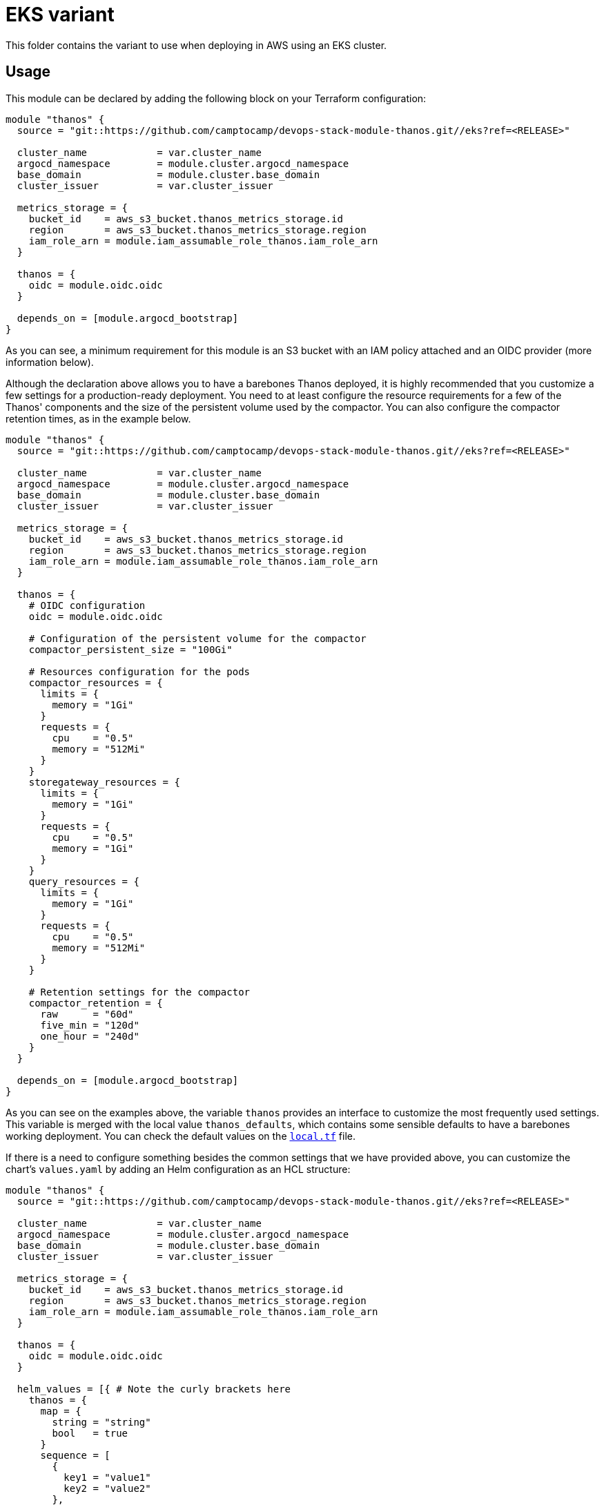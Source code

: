 = EKS variant

This folder contains the variant to use when deploying in AWS using an EKS cluster.

== Usage

This module can be declared by adding the following block on your Terraform configuration:

[source,terraform]
----
module "thanos" {
  source = "git::https://github.com/camptocamp/devops-stack-module-thanos.git//eks?ref=<RELEASE>"

  cluster_name            = var.cluster_name
  argocd_namespace        = module.cluster.argocd_namespace
  base_domain             = module.cluster.base_domain
  cluster_issuer          = var.cluster_issuer

  metrics_storage = {
    bucket_id    = aws_s3_bucket.thanos_metrics_storage.id
    region       = aws_s3_bucket.thanos_metrics_storage.region
    iam_role_arn = module.iam_assumable_role_thanos.iam_role_arn
  }

  thanos = {
    oidc = module.oidc.oidc
  }

  depends_on = [module.argocd_bootstrap]
}
----

As you can see, a minimum requirement for this module is an S3 bucket with an IAM policy attached and an OIDC provider (more information below).

Although the declaration above allows you to have a barebones Thanos deployed, it is highly recommended that you customize a few settings for a production-ready deployment. You need to at least configure the resource requirements for a few of the Thanos' components and the size of the persistent volume used by the compactor. You can also configure the compactor retention times, as in the example below.

[source,terraform]
----
module "thanos" {
  source = "git::https://github.com/camptocamp/devops-stack-module-thanos.git//eks?ref=<RELEASE>"

  cluster_name            = var.cluster_name
  argocd_namespace        = module.cluster.argocd_namespace
  base_domain             = module.cluster.base_domain
  cluster_issuer          = var.cluster_issuer

  metrics_storage = {
    bucket_id    = aws_s3_bucket.thanos_metrics_storage.id
    region       = aws_s3_bucket.thanos_metrics_storage.region
    iam_role_arn = module.iam_assumable_role_thanos.iam_role_arn
  }

  thanos = {
    # OIDC configuration
    oidc = module.oidc.oidc

    # Configuration of the persistent volume for the compactor
    compactor_persistent_size = "100Gi"

    # Resources configuration for the pods
    compactor_resources = {
      limits = {
        memory = "1Gi"
      }
      requests = {
        cpu    = "0.5"
        memory = "512Mi"
      }
    }
    storegateway_resources = {
      limits = {
        memory = "1Gi"
      }
      requests = {
        cpu    = "0.5"
        memory = "1Gi"
      }
    }
    query_resources = {
      limits = {
        memory = "1Gi"
      }
      requests = {
        cpu    = "0.5"
        memory = "512Mi"
      }
    }

    # Retention settings for the compactor
    compactor_retention = {
      raw      = "60d"
      five_min = "120d"
      one_hour = "240d"
    }
  }

  depends_on = [module.argocd_bootstrap]
}
----

As you can see on the examples above, the variable `thanos` provides an interface to customize the most frequently used settings. This variable is merged with the local value `thanos_defaults`, which contains some sensible defaults to have a barebones working deployment. You can check the default values on the link:./local.tf[`local.tf`] file.

If there is a need to configure something besides the common settings that we have provided above, you can customize the chart's `values.yaml` by adding an Helm configuration as an HCL structure:

[source,terraform]
----
module "thanos" {
  source = "git::https://github.com/camptocamp/devops-stack-module-thanos.git//eks?ref=<RELEASE>"

  cluster_name            = var.cluster_name
  argocd_namespace        = module.cluster.argocd_namespace
  base_domain             = module.cluster.base_domain
  cluster_issuer          = var.cluster_issuer

  metrics_storage = {
    bucket_id    = aws_s3_bucket.thanos_metrics_storage.id
    region       = aws_s3_bucket.thanos_metrics_storage.region
    iam_role_arn = module.iam_assumable_role_thanos.iam_role_arn
  }

  thanos = {
    oidc = module.oidc.oidc
  }

  helm_values = [{ # Note the curly brackets here
    thanos = {
      map = {
        string = "string"
        bool   = true
      }
      sequence = [
        {
          key1 = "value1"
          key2 = "value2"
        },
        {
          key1 = "value1"
          key2 = "value2"
        },
      ]
      sequence2 = [
        "string1",
        "string2"
      ]
    }
  }]

  depends_on = [module.argocd_bootstrap]
}
----

=== S3 Bucket

IMPORTANT: You are in charge of creating an S3 bucket for Thanos to store the archived metrics.

We've decided to keep the creation of this bucket outside of this module, mainly because the persistence of the data should not be related to the instantiation of the module itself.

You can create an S3 bucket and an IAM policy using the code below:

[source,terraform]
----
resource "aws_s3_bucket" "thanos_metrics_storage" {
  bucket = format("thanos-metrics-storage-%s", module.eks.cluster_name)

  force_destroy = true

  tags = {
    Name    = "Thanos metrics storage"
    Cluster = module.eks.cluster_name
  }
}

module "iam_assumable_role_thanos" {
  source                     = "terraform-aws-modules/iam/aws//modules/iam-assumable-role-with-oidc"
  version                    = "4.0.0"
  create_role                = true
  number_of_role_policy_arns = 1
  role_name                  = format("thanos-s3-role-%s", module.eks.cluster_name)
  provider_url               = replace(module.eks.cluster_oidc_issuer_url, "https://", "")
  role_policy_arns           = [aws_iam_policy.thanos_s3_policy.arn]

  # List of ServiceAccounts that have permission to attach to this IAM role
  oidc_fully_qualified_subjects = [
    "system:serviceaccount:thanos:thanos-bucketweb",
    "system:serviceaccount:thanos:thanos-storegateway",
    "system:serviceaccount:thanos:thanos-compactor",
    "system:serviceaccount:thanos:thanos-sidecar",
    "system:serviceaccount:kube-prometheus-stack:kube-prometheus-stack-prometheus"
  ]
}

resource "aws_iam_policy" "thanos_s3_policy" {
  name_prefix = "thanos-s3-"
  description = "Thanos IAM policy for cluster ${module.eks.cluster_name}"
  policy      = data.aws_iam_policy_document.thanos_s3_policy.json
}

data "aws_iam_policy_document" "thanos_s3_policy" {
  statement {
    actions = [
      "s3:ListBucket",
      "s3:PutObject",
      "s3:GetObject",
      "s3:DeleteObject",
    ]

    resources = [
      aws_s3_bucket.thanos_metrics_storage.arn,
      format("%s/*", aws_s3_bucket.thanos_metrics_storage.arn),
    ]

    effect = "Allow"
  }
}
----

NOTE: Do not forget that the bucket configuration also needs to be passed to the module `kube-prometheus-stack`.

=== OIDC

NOTE: This module was developed with OIDC in mind.

There is an OIDC proxy container deployed as a sidecar on each pod that has a web interface. Consequently, the `thanos` variable is expected to have a map `oidc` containing at least the Issuer URL, the Client ID, and the Client Secret.

You can pass these values by pointing an output from another module (as above), or by defining them explicitly:

[source,terraform]
----
module "thanos" {
  ...

  thanos = {
    oidc = {
      issuer_url    = "<URL>"
      client_id     = "<ID>"
      client_secret = "<SECRET>"
    }
  }

  ...
}
----

=== Resource Configuration

Since the resource requirements are not the same on every deployment and because the consumed resources also influence the cost associated, we refrained from configuring default resource requirements for the components of Thanos. We did, however, set memory limits for some of the pods (`query`, `storegateway` and `compactor` all have a 1 GB memory limit). We recommend that you customize these values as you see fit.

IMPORTANT: At the very least you should configure the size for the _PersistentVolume_ used by the compactor.

This value MUST be configured otherwise the compactor will NOT work on a production deployment. The Thanos documentation https://thanos.io/tip/thanos/quick-tutorial.md/#compactor|[recommends] a size of 100-300 GB.

== Technical Reference

=== Dependencies

==== `module.argocd_bootstrap`

This module must be one of the first ones to be deployed and consequently it needs to be deployed after the module `argocd_bootstrap`.

// BEGIN_TF_DOCS
=== Requirements

The following requirements are needed by this module:

- [[requirement_argocd]] <<requirement_argocd,argocd>> (>= 4)

- [[requirement_null]] <<requirement_null,null>> (>= 3)

- [[requirement_random]] <<requirement_random,random>> (>= 3)

- [[requirement_utils]] <<requirement_utils,utils>> (>= 1)

=== Modules

The following Modules are called:

==== [[module_thanos]] <<module_thanos,thanos>>

Source: ../

Version:

=== Required Inputs

The following input variables are required:

==== [[input_metrics_storage]] <<input_metrics_storage,metrics_storage>>

Description: AWS S3 bucket configuration values for the bucket where the archived metrics will be stored.

Type:
[source,hcl]
----
object({
    bucket_id    = string
    region       = string
    iam_role_arn = string
  })
----

==== [[input_cluster_name]] <<input_cluster_name,cluster_name>>

Description: Name given to the cluster. Value used for the ingress' URL of the application.

Type: `string`

==== [[input_base_domain]] <<input_base_domain,base_domain>>

Description: Base domain of the cluster. Value used for the ingress' URL of the application.

Type: `string`

=== Optional Inputs

The following input variables are optional (have default values):

==== [[input_argocd_namespace]] <<input_argocd_namespace,argocd_namespace>>

Description: Namespace used by Argo CD where the Application and AppProject resources should be created.

Type: `string`

Default: `"argocd"`

==== [[input_target_revision]] <<input_target_revision,target_revision>>

Description: Override of target revision of the application chart.

Type: `string`

Default: `"v1.0.1"`

==== [[input_cluster_issuer]] <<input_cluster_issuer,cluster_issuer>>

Description: SSL certificate issuer to use. Usually you would configure this value as `letsencrypt-staging` or `letsencrypt-prod` on your root `*.tf` files.

Type: `string`

Default: `"ca-issuer"`

==== [[input_namespace]] <<input_namespace,namespace>>

Description: Namespace where the applications's Kubernetes resources should be created. Namespace will be created in case it doesn't exist.

Type: `string`

Default: `"thanos"`

==== [[input_helm_values]] <<input_helm_values,helm_values>>

Description: Helm chart value overrides. They should be passed as a list of HCL structures.

Type: `any`

Default: `[]`

==== [[input_app_autosync]] <<input_app_autosync,app_autosync>>

Description: Automated sync options for the Argo CD Application resource.

Type:
[source,hcl]
----
object({
    allow_empty = optional(bool)
    prune       = optional(bool)
    self_heal   = optional(bool)
  })
----

Default:
[source,json]
----
{
  "allow_empty": false,
  "prune": true,
  "self_heal": true
}
----

==== [[input_dependency_ids]] <<input_dependency_ids,dependency_ids>>

Description: IDs of the other modules on which this module depends on.

Type: `map(string)`

Default: `{}`

==== [[input_thanos]] <<input_thanos,thanos>>

Description: Most frequently used Thanos settings. This variable is merged with the local value `thanos_defaults`, which contains some sensible defaults. You can check the default values on the link:./local.tf[`local.tf`] file. If there still is anything other that needs to be customized, you can always pass on configuration values using the variable `helm_values`.

Type: `any`

Default: `{}`

=== Outputs

The following outputs are exported:

==== [[output_id]] <<output_id,id>>

Description: ID to pass other modules in order to refer to this module as a dependency. It takes the ID that comes from the main module and passes it along to the code that called this variant in the first place.
// END_TF_DOCS

=== Reference in table format 

.Show tables
[%collapsible]
====
// BEGIN_TF_TABLES
= Requirements

[cols="a,a",options="header,autowidth"]
|===
|Name |Version
|[[requirement_argocd]] <<requirement_argocd,argocd>> |>= 4
|[[requirement_null]] <<requirement_null,null>> |>= 3
|[[requirement_random]] <<requirement_random,random>> |>= 3
|[[requirement_utils]] <<requirement_utils,utils>> |>= 1
|===

= Modules

[cols="a,a,a",options="header,autowidth"]
|===
|Name |Source |Version
|[[module_thanos]] <<module_thanos,thanos>> |../ |
|===

= Inputs

[cols="a,a,a,a,a",options="header,autowidth"]
|===
|Name |Description |Type |Default |Required
|[[input_metrics_storage]] <<input_metrics_storage,metrics_storage>>
|AWS S3 bucket configuration values for the bucket where the archived metrics will be stored.
|

[source]
----
object({
    bucket_id    = string
    region       = string
    iam_role_arn = string
  })
----

|n/a
|yes

|[[input_cluster_name]] <<input_cluster_name,cluster_name>>
|Name given to the cluster. Value used for the ingress' URL of the application.
|`string`
|n/a
|yes

|[[input_base_domain]] <<input_base_domain,base_domain>>
|Base domain of the cluster. Value used for the ingress' URL of the application.
|`string`
|n/a
|yes

|[[input_argocd_namespace]] <<input_argocd_namespace,argocd_namespace>>
|Namespace used by Argo CD where the Application and AppProject resources should be created.
|`string`
|`"argocd"`
|no

|[[input_target_revision]] <<input_target_revision,target_revision>>
|Override of target revision of the application chart.
|`string`
|`"v1.0.1"`
|no

|[[input_cluster_issuer]] <<input_cluster_issuer,cluster_issuer>>
|SSL certificate issuer to use. Usually you would configure this value as `letsencrypt-staging` or `letsencrypt-prod` on your root `*.tf` files.
|`string`
|`"ca-issuer"`
|no

|[[input_namespace]] <<input_namespace,namespace>>
|Namespace where the applications's Kubernetes resources should be created. Namespace will be created in case it doesn't exist.
|`string`
|`"thanos"`
|no

|[[input_helm_values]] <<input_helm_values,helm_values>>
|Helm chart value overrides. They should be passed as a list of HCL structures.
|`any`
|`[]`
|no

|[[input_app_autosync]] <<input_app_autosync,app_autosync>>
|Automated sync options for the Argo CD Application resource.
|

[source]
----
object({
    allow_empty = optional(bool)
    prune       = optional(bool)
    self_heal   = optional(bool)
  })
----

|

[source]
----
{
  "allow_empty": false,
  "prune": true,
  "self_heal": true
}
----

|no

|[[input_dependency_ids]] <<input_dependency_ids,dependency_ids>>
|IDs of the other modules on which this module depends on.
|`map(string)`
|`{}`
|no

|[[input_thanos]] <<input_thanos,thanos>>
|Most frequently used Thanos settings. This variable is merged with the local value `thanos_defaults`, which contains some sensible defaults. You can check the default values on the link:./local.tf[`local.tf`] file. If there still is anything other that needs to be customized, you can always pass on configuration values using the variable `helm_values`.
|`any`
|`{}`
|no

|===

= Outputs

[cols="a,a",options="header,autowidth"]
|===
|Name |Description
|[[output_id]] <<output_id,id>> |ID to pass other modules in order to refer to this module as a dependency. It takes the ID that comes from the main module and passes it along to the code that called this variant in the first place.
|===
// END_TF_TABLES
====
